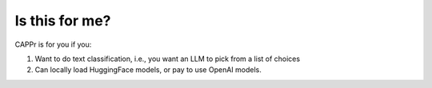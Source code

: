 Is this for me?
===============

CAPPr is for you if you:

#. Want to do text classification, i.e., you want an LLM to pick from a list of choices

#. Can locally load HuggingFace models, or pay to use OpenAI models.
